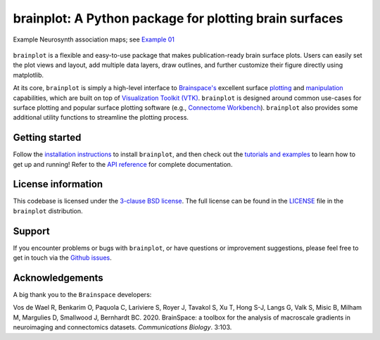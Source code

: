 
brainplot: A Python package for plotting brain surfaces
=======================================================

.. figure:: https://raw.githubusercontent.com/danjgale/brainplot/main/docs/auto_examples/examples/images/sphx_glr_plot_example_01_001.png
	:target: https://brainplot.readthedocs.io/en/latest/auto_examples/examples/plot_example_01.html#sphx-glr-auto-examples-examples-plot-example-01-py
	:alt: example
	:align: center
	
	Example Neurosynth association maps; see `Example 01`_

``brainplot`` is a flexible and easy-to-use package that makes publication-ready brain surface plots. Users can easily set the plot views and layout, add multiple data layers, draw outlines, and further customize their figure directly using matplotlib. 

At its core, ``brainplot`` is simply a high-level interface to `Brainspace's <https://brainspace.readthedocs.io/en/latest/index.html>`_ excellent surface `plotting <https://brainspace.readthedocs.io/en/latest/python_doc/api_doc/brainspace.plotting.html>`_ and `manipulation <https://brainspace.readthedocs.io/en/latest/python_doc/api_doc/brainspace.mesh.html>`_ capabilities, which are built on top of `Visualization Toolkit (VTK) <https://vtk.org/>`_. ``brainplot`` is designed around common use-cases for surface plotting and popular surface plotting software (e.g., `Connectome Workbench <https://www.humanconnectome.org/software/connectome-workbench>`_). ``brainplot`` also provides some additional utility functions to streamline the plotting process.

Getting started
---------------

Follow the `installation instructions`_ to install ``brainplot``, and then check out the `tutorials and examples`_ to learn how to get up and running! Refer to the `API reference`_ for complete documentation. 


License information
-------------------

This codebase is licensed under the `3-clause BSD license <https://opensource.org/licenses/BSD-3-Clause>`_. The full license can be found in the `LICENSE <https://github.com/danjgale/brainplot/blob/main/LICENSE>`_ file in the ``brainplot`` distribution.

Support
-------

If you encounter problems or bugs with ``brainplot``, or have questions or improvement suggestions, please feel free to get in touch via the `Github issues <https://github.com/danjgale/brainplot/issues>`_.

Acknowledgements
----------------

A big thank you to the ``Brainspace`` developers:

Vos de Wael R, Benkarim O, Paquola C, Lariviere S, Royer J, Tavakol S, Xu T, Hong S-J, Langs G, Valk S, Misic B, Milham M, Margulies D, Smallwood J, Bernhardt BC. 2020. BrainSpace: a toolbox for the analysis of macroscale gradients in neuroimaging and connectomics datasets. *Communications Biology*. 3:103.

.. _Example 01: https://brainplot.readthedocs.io/en/latest/auto_examples/examples/plot_example_01.html#sphx-glr-auto-examples-examples-plot-example-01-py
.. _installation instructions: https://brainplot.readthedocs.io/en/latest/installation.html
.. _tutorials and examples: https://brainplot.readthedocs.io/en/latest/auto_examples/index.html
.. _API reference: https://brainplot.readthedocs.io/en/latest/api.html